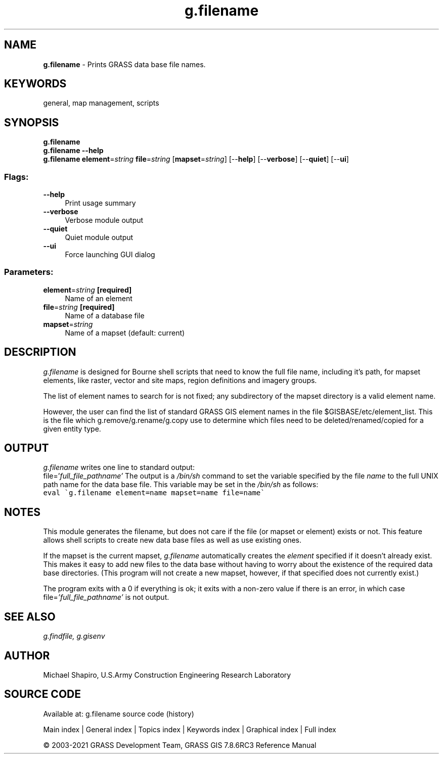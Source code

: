.TH g.filename 1 "" "GRASS 7.8.6RC3" "GRASS GIS User's Manual"
.SH NAME
\fI\fBg.filename\fR\fR  \- Prints GRASS data base file names.
.SH KEYWORDS
general, map management, scripts
.SH SYNOPSIS
\fBg.filename\fR
.br
\fBg.filename \-\-help\fR
.br
\fBg.filename\fR \fBelement\fR=\fIstring\fR \fBfile\fR=\fIstring\fR  [\fBmapset\fR=\fIstring\fR]   [\-\-\fBhelp\fR]  [\-\-\fBverbose\fR]  [\-\-\fBquiet\fR]  [\-\-\fBui\fR]
.SS Flags:
.IP "\fB\-\-help\fR" 4m
.br
Print usage summary
.IP "\fB\-\-verbose\fR" 4m
.br
Verbose module output
.IP "\fB\-\-quiet\fR" 4m
.br
Quiet module output
.IP "\fB\-\-ui\fR" 4m
.br
Force launching GUI dialog
.SS Parameters:
.IP "\fBelement\fR=\fIstring\fR \fB[required]\fR" 4m
.br
Name of an element
.IP "\fBfile\fR=\fIstring\fR \fB[required]\fR" 4m
.br
Name of a database file
.IP "\fBmapset\fR=\fIstring\fR" 4m
.br
Name of a mapset (default: current)
.SH DESCRIPTION
\fIg.filename\fR is designed for Bourne shell scripts that need to know
the full file name, including it\(cqs path, for mapset elements, like raster,
vector and site maps, region definitions and imagery groups.
.PP
The list of element names to search for is not fixed; any subdirectory of the
mapset directory is a valid element name.
.PP
However, the user can find the list of standard GRASS GIS element names in
the file $GISBASE/etc/element_list. This is the file which
g.remove/g.rename/g.copy use to determine which files need to be
deleted/renamed/copied for a given entity type.
.SH OUTPUT
\fIg.filename\fR
writes one line to standard output:
.br
file=\(cq\fIfull_file_pathname\(cq\fR
The output is a \fI/bin/sh\fR command to set the
variable specified by the file \fIname\fR to the full
UNIX path name for the data base file.  This variable may
be set in the \fI/bin/sh\fR as follows:
.br
.br
.nf
\fC
eval \(gag.filename element=name mapset=name file=name\(ga
\fR
.fi
.SH NOTES
This module generates the filename, but does not care if the file (or mapset
or element) exists or not. This feature allows shell scripts to create new data
base files as well as use existing ones.
.PP
If the mapset is the current mapset, \fIg.filename\fR
automatically creates the \fIelement\fR specified if it
doesn\(cqt already exist.  This makes it easy to add new files
to the data base without having to worry about the
existence of the required data base directories.  (This
program will not create a new mapset, however, if that
specified does not currently exist.)
.PP
The program exits with a 0 if everything is ok;  it exits
with a non\-zero value if there is an error, in which case
file=\fI\(cqfull_file_pathname\(cq\fR is not output.
.SH SEE ALSO
\fI
g.findfile,
g.gisenv
\fR
.SH AUTHOR
Michael Shapiro,
U.S.Army Construction Engineering Research Laboratory
.SH SOURCE CODE
.PP
Available at: g.filename source code (history)
.PP
Main index |
General index |
Topics index |
Keywords index |
Graphical index |
Full index
.PP
© 2003\-2021
GRASS Development Team,
GRASS GIS 7.8.6RC3 Reference Manual
